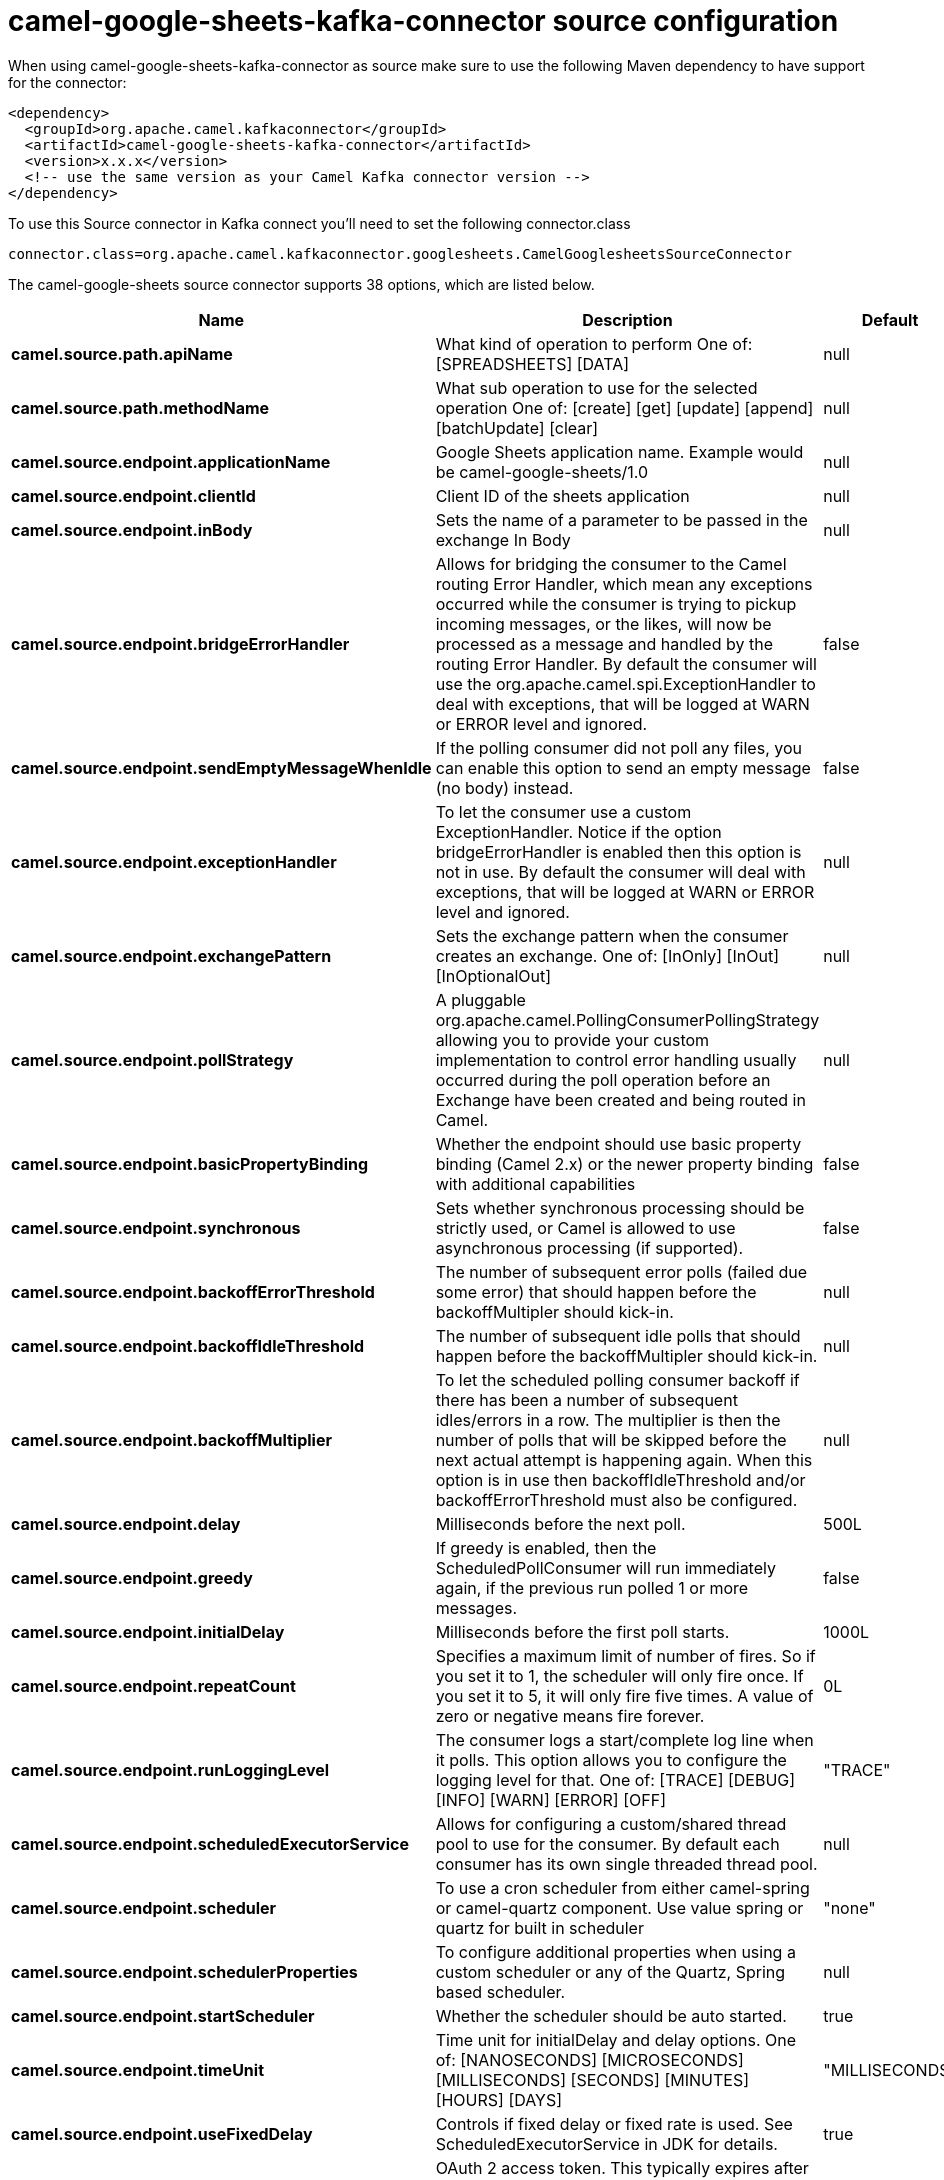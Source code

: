 // kafka-connector options: START
[[camel-google-sheets-kafka-connector-source]]
= camel-google-sheets-kafka-connector source configuration

When using camel-google-sheets-kafka-connector as source make sure to use the following Maven dependency to have support for the connector:

[source,xml]
----
<dependency>
  <groupId>org.apache.camel.kafkaconnector</groupId>
  <artifactId>camel-google-sheets-kafka-connector</artifactId>
  <version>x.x.x</version>
  <!-- use the same version as your Camel Kafka connector version -->
</dependency>
----

To use this Source connector in Kafka connect you'll need to set the following connector.class

[source,java]
----
connector.class=org.apache.camel.kafkaconnector.googlesheets.CamelGooglesheetsSourceConnector
----


The camel-google-sheets source connector supports 38 options, which are listed below.



[width="100%",cols="2,5,^1,2",options="header"]
|===
| Name | Description | Default | Priority
| *camel.source.path.apiName* | What kind of operation to perform One of: [SPREADSHEETS] [DATA] | null | HIGH
| *camel.source.path.methodName* | What sub operation to use for the selected operation One of: [create] [get] [update] [append] [batchUpdate] [clear] | null | HIGH
| *camel.source.endpoint.applicationName* | Google Sheets application name. Example would be camel-google-sheets/1.0 | null | MEDIUM
| *camel.source.endpoint.clientId* | Client ID of the sheets application | null | MEDIUM
| *camel.source.endpoint.inBody* | Sets the name of a parameter to be passed in the exchange In Body | null | MEDIUM
| *camel.source.endpoint.bridgeErrorHandler* | Allows for bridging the consumer to the Camel routing Error Handler, which mean any exceptions occurred while the consumer is trying to pickup incoming messages, or the likes, will now be processed as a message and handled by the routing Error Handler. By default the consumer will use the org.apache.camel.spi.ExceptionHandler to deal with exceptions, that will be logged at WARN or ERROR level and ignored. | false | MEDIUM
| *camel.source.endpoint.sendEmptyMessageWhenIdle* | If the polling consumer did not poll any files, you can enable this option to send an empty message (no body) instead. | false | MEDIUM
| *camel.source.endpoint.exceptionHandler* | To let the consumer use a custom ExceptionHandler. Notice if the option bridgeErrorHandler is enabled then this option is not in use. By default the consumer will deal with exceptions, that will be logged at WARN or ERROR level and ignored. | null | MEDIUM
| *camel.source.endpoint.exchangePattern* | Sets the exchange pattern when the consumer creates an exchange. One of: [InOnly] [InOut] [InOptionalOut] | null | MEDIUM
| *camel.source.endpoint.pollStrategy* | A pluggable org.apache.camel.PollingConsumerPollingStrategy allowing you to provide your custom implementation to control error handling usually occurred during the poll operation before an Exchange have been created and being routed in Camel. | null | MEDIUM
| *camel.source.endpoint.basicPropertyBinding* | Whether the endpoint should use basic property binding (Camel 2.x) or the newer property binding with additional capabilities | false | MEDIUM
| *camel.source.endpoint.synchronous* | Sets whether synchronous processing should be strictly used, or Camel is allowed to use asynchronous processing (if supported). | false | MEDIUM
| *camel.source.endpoint.backoffErrorThreshold* | The number of subsequent error polls (failed due some error) that should happen before the backoffMultipler should kick-in. | null | MEDIUM
| *camel.source.endpoint.backoffIdleThreshold* | The number of subsequent idle polls that should happen before the backoffMultipler should kick-in. | null | MEDIUM
| *camel.source.endpoint.backoffMultiplier* | To let the scheduled polling consumer backoff if there has been a number of subsequent idles/errors in a row. The multiplier is then the number of polls that will be skipped before the next actual attempt is happening again. When this option is in use then backoffIdleThreshold and/or backoffErrorThreshold must also be configured. | null | MEDIUM
| *camel.source.endpoint.delay* | Milliseconds before the next poll. | 500L | MEDIUM
| *camel.source.endpoint.greedy* | If greedy is enabled, then the ScheduledPollConsumer will run immediately again, if the previous run polled 1 or more messages. | false | MEDIUM
| *camel.source.endpoint.initialDelay* | Milliseconds before the first poll starts. | 1000L | MEDIUM
| *camel.source.endpoint.repeatCount* | Specifies a maximum limit of number of fires. So if you set it to 1, the scheduler will only fire once. If you set it to 5, it will only fire five times. A value of zero or negative means fire forever. | 0L | MEDIUM
| *camel.source.endpoint.runLoggingLevel* | The consumer logs a start/complete log line when it polls. This option allows you to configure the logging level for that. One of: [TRACE] [DEBUG] [INFO] [WARN] [ERROR] [OFF] | "TRACE" | MEDIUM
| *camel.source.endpoint.scheduledExecutorService* | Allows for configuring a custom/shared thread pool to use for the consumer. By default each consumer has its own single threaded thread pool. | null | MEDIUM
| *camel.source.endpoint.scheduler* | To use a cron scheduler from either camel-spring or camel-quartz component. Use value spring or quartz for built in scheduler | "none" | MEDIUM
| *camel.source.endpoint.schedulerProperties* | To configure additional properties when using a custom scheduler or any of the Quartz, Spring based scheduler. | null | MEDIUM
| *camel.source.endpoint.startScheduler* | Whether the scheduler should be auto started. | true | MEDIUM
| *camel.source.endpoint.timeUnit* | Time unit for initialDelay and delay options. One of: [NANOSECONDS] [MICROSECONDS] [MILLISECONDS] [SECONDS] [MINUTES] [HOURS] [DAYS] | "MILLISECONDS" | MEDIUM
| *camel.source.endpoint.useFixedDelay* | Controls if fixed delay or fixed rate is used. See ScheduledExecutorService in JDK for details. | true | MEDIUM
| *camel.source.endpoint.accessToken* | OAuth 2 access token. This typically expires after an hour so refreshToken is recommended for long term usage. | null | MEDIUM
| *camel.source.endpoint.clientSecret* | Client secret of the sheets application | null | MEDIUM
| *camel.source.endpoint.refreshToken* | OAuth 2 refresh token. Using this, the Google Sheets component can obtain a new accessToken whenever the current one expires - a necessity if the application is long-lived. | null | MEDIUM
| *camel.component.google-sheets.applicationName* | Google Sheets application name. Example would be camel-google-sheets/1.0 | null | MEDIUM
| *camel.component.google-sheets.clientId* | Client ID of the sheets application | null | MEDIUM
| *camel.component.google-sheets.configuration* | To use the shared configuration | null | MEDIUM
| *camel.component.google-sheets.bridgeErrorHandler* | Allows for bridging the consumer to the Camel routing Error Handler, which mean any exceptions occurred while the consumer is trying to pickup incoming messages, or the likes, will now be processed as a message and handled by the routing Error Handler. By default the consumer will use the org.apache.camel.spi.ExceptionHandler to deal with exceptions, that will be logged at WARN or ERROR level and ignored. | false | MEDIUM
| *camel.component.google-sheets.basicPropertyBinding* | Whether the component should use basic property binding (Camel 2.x) or the newer property binding with additional capabilities | false | LOW
| *camel.component.google-sheets.clientFactory* | To use the GoogleSheetsClientFactory as factory for creating the client. Will by default use BatchGoogleSheetsClientFactory | null | MEDIUM
| *camel.component.google-sheets.accessToken* | OAuth 2 access token. This typically expires after an hour so refreshToken is recommended for long term usage. | null | MEDIUM
| *camel.component.google-sheets.clientSecret* | Client secret of the sheets application | null | MEDIUM
| *camel.component.google-sheets.refreshToken* | OAuth 2 refresh token. Using this, the Google Sheets component can obtain a new accessToken whenever the current one expires - a necessity if the application is long-lived. | null | MEDIUM
|===



The camel-google-sheets sink connector has no converters out of the box.





The camel-google-sheets sink connector has no transforms out of the box.





The camel-google-sheets sink connector has no aggregation strategies out of the box.
// kafka-connector options: END
